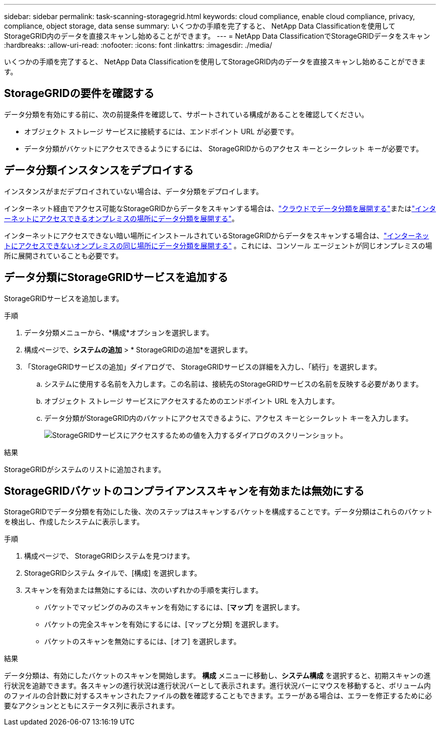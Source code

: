 ---
sidebar: sidebar 
permalink: task-scanning-storagegrid.html 
keywords: cloud compliance, enable cloud compliance, privacy, compliance, object storage, data sense 
summary: いくつかの手順を完了すると、 NetApp Data Classificationを使用してStorageGRID内のデータを直接スキャンし始めることができます。 
---
= NetApp Data ClassificationでStorageGRIDデータをスキャン
:hardbreaks:
:allow-uri-read: 
:nofooter: 
:icons: font
:linkattrs: 
:imagesdir: ./media/


[role="lead"]
いくつかの手順を完了すると、 NetApp Data Classificationを使用してStorageGRID内のデータを直接スキャンし始めることができます。



== StorageGRIDの要件を確認する

データ分類を有効にする前に、次の前提条件を確認して、サポートされている構成があることを確認してください。

* オブジェクト ストレージ サービスに接続するには、エンドポイント URL が必要です。
* データ分類がバケットにアクセスできるようにするには、 StorageGRIDからのアクセス キーとシークレット キーが必要です。




== データ分類インスタンスをデプロイする

インスタンスがまだデプロイされていない場合は、データ分類をデプロイします。

インターネット経由でアクセス可能なStorageGRIDからデータをスキャンする場合は、link:task-deploy-cloud-compliance.html["クラウドでデータ分類を展開する"^]またはlink:task-deploy-compliance-onprem.html["インターネットにアクセスできるオンプレミスの場所にデータ分類を展開する"^]。

インターネットにアクセスできない暗い場所にインストールされているStorageGRIDからデータをスキャンする場合は、link:task-deploy-compliance-dark-site.html["インターネットにアクセスできないオンプレミスの同じ場所にデータ分類を展開する"^] 。これには、コンソール エージェントが同じオンプレミスの場所に展開されていることも必要です。



== データ分類にStorageGRIDサービスを追加する

StorageGRIDサービスを追加します。

.手順
. データ分類メニューから、*構成*オプションを選択します。
. 構成ページで、*システムの追加* > * StorageGRIDの追加*を選択します。
. 「StorageGRIDサービスの追加」ダイアログで、 StorageGRIDサービスの詳細を入力し、「続行」を選択します。
+
.. システムに使用する名前を入力します。この名前は、接続先のStorageGRIDサービスの名前を反映する必要があります。
.. オブジェクト ストレージ サービスにアクセスするためのエンドポイント URL を入力します。
.. データ分類がStorageGRID内のバケットにアクセスできるように、アクセス キーとシークレット キーを入力します。
+
image:screenshot-scanning-storagegrid-add.png["StorageGRIDサービスにアクセスするための値を入力するダイアログのスクリーンショット。"]





.結果
StorageGRIDがシステムのリストに追加されます。



== StorageGRIDバケットのコンプライアンススキャンを有効または無効にする

StorageGRIDでデータ分類を有効にした後、次のステップはスキャンするバケットを構成することです。データ分類はこれらのバケットを検出し、作成したシステムに表示します。

.手順
. 構成ページで、 StorageGRIDシステムを見つけます。
. StorageGRIDシステム タイルで、[構成] を選択します。
. スキャンを有効または無効にするには、次のいずれかの手順を実行します。
+
** バケットでマッピングのみのスキャンを有効にするには、[*マップ*] を選択します。
** バケットの完全スキャンを有効にするには、[マップと分類] を選択します。
** バケットのスキャンを無効にするには、[オフ] を選択します。




.結果
データ分類は、有効にしたバケットのスキャンを開始します。 **構成** メニューに移動し、**システム構成** を選択すると、初期スキャンの進行状況を追跡できます。各スキャンの進行状況は進行状況バーとして表示されます。進行状況バーにマウスを移動すると、ボリューム内のファイルの合計数に対するスキャンされたファイルの数を確認することもできます。エラーがある場合は、エラーを修正するために必要なアクションとともにステータス列に表示されます。
